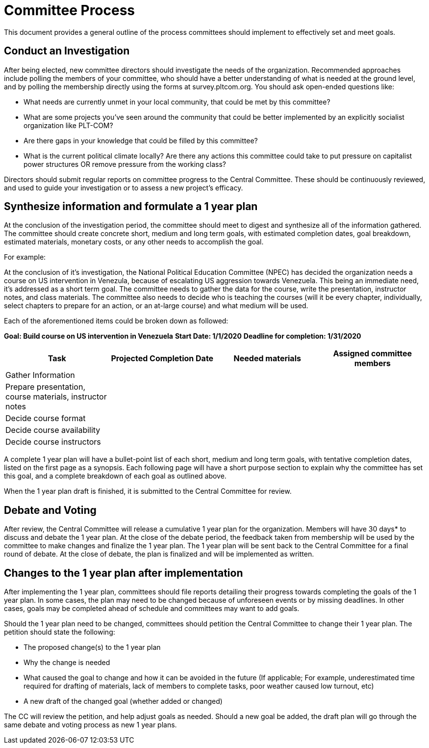 = Committee Process

This document provides a general outline of the process committees should implement to effectively set and meet goals.

== Conduct an Investigation

After being elected, new committee directors should investigate the needs of the organization. Recommended approaches include polling the members of your committee, who should have a better understanding of what is needed at the ground level, and by polling the membership directly using the forms at survey.pltcom.org. You should ask open-ended questions like:

* What needs are currently unmet in your local community, that could be met by this committee?
* What are some projects you've seen around the community that could be better implemented by an explicitly socialist organization like PLT-COM?
* Are there gaps in your knowledge that could be filled by this committee?
* What is the current political climate locally? Are there any actions this committee could take to put pressure on capitalist power structures OR remove pressure from the working class?

Directors should submit regular reports on committee progress to the Central Committee. These should be continuously reviewed, and used to guide your investigation or to assess a new project's efficacy.

== Synthesize information and formulate a 1 year plan

At the conclusion of the investigation period, the committee should meet to digest and synthesize all of the information gathered. The committee should create concrete short, medium and long term goals, with estimated completion dates, goal breakdown, estimated materials, monetary costs, or any other needs to accomplish the goal.

For example:

At the conclusion of it's investigation, the National Political Education Committee (NPEC) has decided the organization needs a course on US intervention in Venezula, because of escalating US aggression towards Venezuela. This being an immediate need, it's addressed as a short term goal. The committee needs to gather the data for the course, write the presentation, instructor notes, and class materials. The committee also needs to decide who is teaching the courses (will it be every chapter, individually, select chapters to prepare for an action, or an at-large course) and what medium will be used.

Each of the aforementioned items could be broken down as followed:

*Goal: Build course on US intervention in Venezuela*
*Start Date: 1/1/2020*
*Deadline for completion: 1/31/2020*

[cols=4*,options=header]
|===
|Task
|Projected Completion Date
|Needed materials
|Assigned committee members

|Gather Information
|
|
|

|Prepare presentation, course materials, instructor notes
|
|
|

|Decide course format
|
|
|

|Decide course availability
|
|
|

|Decide course instructors
|
|
|

|===

A complete 1 year plan will have a bullet-point list of each short, medium and long term goals, with tentative completion dates, listed on the first page as a synopsis. Each following page will have a short purpose section to explain why the committee has set this goal, and a complete breakdown of each goal as outlined above.

When the 1 year plan draft is finished, it is submitted to the Central Committee for review.

== Debate and Voting

After review, the Central Committee will release a cumulative 1 year plan for the organization. Members will have 30 days* to discuss and debate the 1 year plan. At the close of the debate period, the feedback taken from membership will be used by the committee to make changes and finalize the 1 year plan. The 1 year plan will be sent back to the Central Committee for a final round of debate. At the close of debate, the plan is finalized and will be implemented as written.

== Changes to the 1 year plan after implementation

After implementing the 1 year plan, committees should file reports detailing their progress towards completing the goals of the 1 year plan. In some cases, the plan may need to be changed because of unforeseen events or by missing deadlines. In other cases, goals may be completed ahead of schedule and committees may want to add goals.


Should the 1 year plan need to be changed, committees should petition the Central Committee to change their 1 year plan. The petition should state the following:

* The proposed change(s) to the 1 year plan
* Why the change is needed
* What caused the goal to change and how it can be avoided in the future (If applicable; For example, underestimated time required for drafting of materials, lack of members to complete tasks, poor weather caused low turnout, etc)
* A new draft of the changed goal (whether added or changed)

The CC will review the petition, and help adjust goals as needed. Should a new goal be added, the draft plan will go through the same debate and voting process as new 1 year plans.
